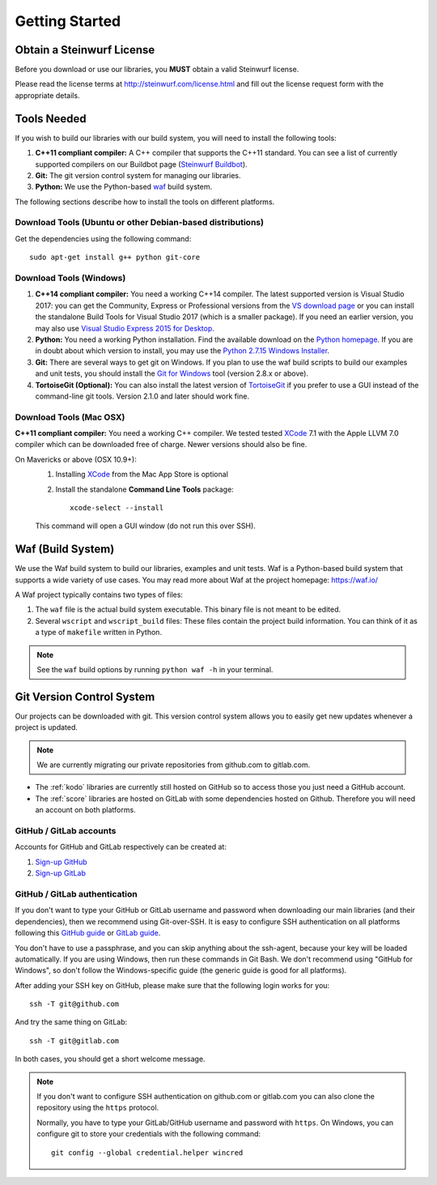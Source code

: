 .. _getting_started:

Getting Started
===============

Obtain a Steinwurf License
--------------------------

Before you download or use our libraries, you **MUST** obtain a valid
Steinwurf license.

Please read the license terms at http://steinwurf.com/license.html and
fill out the license request form with the appropriate details.

.. _tools-needed:

Tools Needed
------------

If you wish to build our libraries with our build system, you will need to
install the following tools:

1. **C++11 compliant compiler:** A C++ compiler that supports the
   C++11 standard. You can see a list of currently supported compilers on our
   Buildbot page (`Steinwurf Buildbot`_).

2. **Git:** The git version control system for managing our libraries.

3. **Python:** We use the Python-based `waf`_ build system.

.. _waf: https://waf.io/
.. _Steinwurf Buildbot: http://buildbot.steinwurf.com

The following sections describe how to install the tools on different platforms.

Download Tools (Ubuntu or other Debian-based distributions)
~~~~~~~~~~~~~~~~~~~~~~~~~~~~~~~~~~~~~~~~~~~~~~~~~~~~~~~~~~~
Get the dependencies using the following command::

    sudo apt-get install g++ python git-core

Download Tools (Windows)
~~~~~~~~~~~~~~~~~~~~~~~~

1. **C++14 compliant compiler:** You need a working C++14 compiler. The latest
   supported version is Visual Studio 2017: you can get the Community,
   Express or Professional versions from the `VS download page`_ or you can
   install the standalone Build Tools for Visual Studio 2017 (which is
   a smaller package). If you need an earlier version, you may also use
   `Visual Studio Express 2015 for Desktop`_.

2. **Python:** You need a working Python installation. Find the available
   download on the `Python homepage`_. If you are in doubt about which version
   to install, you may use the `Python 2.7.15 Windows Installer`_.

3. **Git:** There are several ways to get git on Windows. If you plan to use
   the waf build scripts to build our examples and unit tests, you should
   install the `Git for Windows`_ tool (version 2.8.x or above).

4. **TortoiseGit (Optional):**
   You can also install the latest version of TortoiseGit_ if you prefer to use
   a GUI instead of the command-line git tools. Version 2.1.0 and later should
   work fine.

.. _`VS download page`:
   https://visualstudio.microsoft.com/downloads/

.. _`Visual Studio Express 2015 for Desktop`:
   https://visualstudio.microsoft.com/vs/older-downloads/

.. _`Python homepage`:
   http://www.python.org/download/

.. _`Python 2.7.15 Windows Installer`:
   https://www.python.org/ftp/python/2.7.15/python-2.7.15.msi

.. _`Git for Windows`:
   https://git-for-windows.github.io/

.. _`TortoiseGit`:
   https://tortoisegit.org/

Download Tools (Mac OSX)
~~~~~~~~~~~~~~~~~~~~~~~~

**C++11 compliant compiler:** You need a working C++ compiler. We tested
tested `XCode`_ 7.1 with the Apple LLVM 7.0 compiler which can be
downloaded free of charge. Newer versions should also be fine.

On Mavericks or above (OSX 10.9+):
   1. Installing `XCode`_ from the Mac App Store is optional
   2. Install the standalone **Command Line Tools** package::

        xcode-select --install

   This command will open a GUI window (do not run this over SSH).

.. _`XCode`:
   https://developer.apple.com/xcode/

.. _waf_build_system:

Waf (Build System)
------------------

We use the Waf build system to build our libraries, examples and unit tests.
Waf is a Python-based build system that supports a wide variety of use cases.
You may read more about Waf at the project homepage: https://waf.io/

A Waf project typically contains two types of files:

1. The ``waf`` file is the actual build system executable.
   This binary file is not meant to be edited.

2. Several ``wscript`` and ``wscript_build`` files: These files contain the
   project build information. You can think of it as a type
   of ``makefile`` written in Python.

.. note:: See the ``waf`` build options by running ``python waf -h``
          in your terminal.

.. _git_version_control_system:

Git Version Control System
--------------------------

Our projects can be downloaded with git. This version control system allows you
to easily get new updates whenever a project is updated.

.. note:: We are currently migrating our private repositories from github.com to
         gitlab.com.

* The :ref:`kodo` libraries are currently still hosted on GitHub so to
  access those you just need a GitHub account.

* The :ref:`score` libraries are hosted on GitLab with some dependencies
  hosted on Github. Therefore you will need an account on both platforms.

.. _github_gitlab_accounts:

GitHub / GitLab accounts
~~~~~~~~~~~~~~~~~~~~~~~~

Accounts for GitHub and GitLab respectively can be created at:

1. `Sign-up GitHub <https://github.com/join>`_
2. `Sign-up GitLab <https://gitlab.com/users/sign_in>`_

GitHub / GitLab authentication
~~~~~~~~~~~~~~~~~~~~~~~~~~~~~~

If you don't want to type your GitHub or GitLab username and password when
downloading our main libraries (and their dependencies), then we recommend using
Git-over-SSH. It is easy to configure SSH authentication on all platforms
following this `GitHub guide`_ or `GitLab guide`_.

You don't have to use a passphrase, and you can skip anything about the
ssh-agent, because your key will be loaded automatically. If you are using
Windows, then run these commands in Git Bash.
We don't recommend using "GitHub for Windows", so don't follow the
Windows-specific guide (the generic guide is good for all platforms).

After adding your SSH key on GitHub, please make sure that the following
login works for you::

    ssh -T git@github.com

And try the same thing on GitLab::

    ssh -T git@gitlab.com

In both cases, you should get a short welcome message.


.. note:: If you don't want to configure SSH authentication on github.com or
          gitlab.com you can also clone the repository using the ``https``
          protocol.

          Normally, you have to type your GitLab/GitHub username and password with
          ``https``. On Windows, you can configure git to store your
          credentials with the following command::

              git config --global credential.helper wincred


.. _`GitHub guide`:
   https://help.github.com/articles/adding-a-new-ssh-key-to-your-github-account/

.. _`GitLab guide`:
   https://docs.gitlab.com/ee/gitlab-basics/create-your-ssh-keys.html
